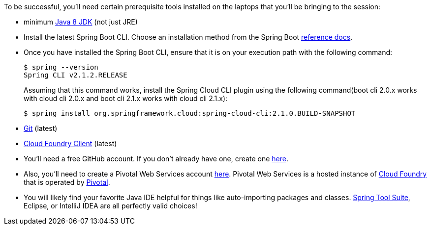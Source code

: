 To be successful, you'll need certain prerequisite tools installed on the laptops that you'll be bringing to the session:

- minimum http://www.oracle.com/technetwork/java/javase/downloads/jdk8-downloads-2133151.html[Java 8 JDK] (not just JRE)

- Install the latest Spring Boot CLI. Choose an installation method from the Spring Boot https://docs.spring.io/spring-boot/docs/current/reference/htmlsingle/#getting-started-installing-the-cli[reference docs].

- Once you have installed the Spring Boot CLI, ensure that it is on your execution path with the following command:
+
----
$ spring --version
Spring CLI v2.1.2.RELEASE
----
+
Assuming that this command works, install the Spring Cloud CLI plugin using the following command(boot cli 2.0.x works with cloud cli 2.0.x and boot cli 2.1.x works with cloud cli 2.1.x):
+
----
$ spring install org.springframework.cloud:spring-cloud-cli:2.1.0.BUILD-SNAPSHOT
----
+

- https://git-scm.com/downloads[Git] (latest)
- https://github.com/cloudfoundry/cli/releases[Cloud Foundry Client] (latest)

- You'll need a free GitHub account. If you don't already have one, create one https://github.com/join[here].

- Also, you'll need to create a Pivotal Web Services account https://console.run.pivotal.io/register[here].
Pivotal Web Services is a hosted instance of http://cloudfoundry.org[Cloud Foundry] that is operated by http://pivotal.io[Pivotal].

- You will likely find your favorite Java IDE helpful for things like auto-importing packages and classes. https://spring.io/tools[Spring Tool Suite], Eclipse, or IntelliJ IDEA are all perfectly valid choices!
